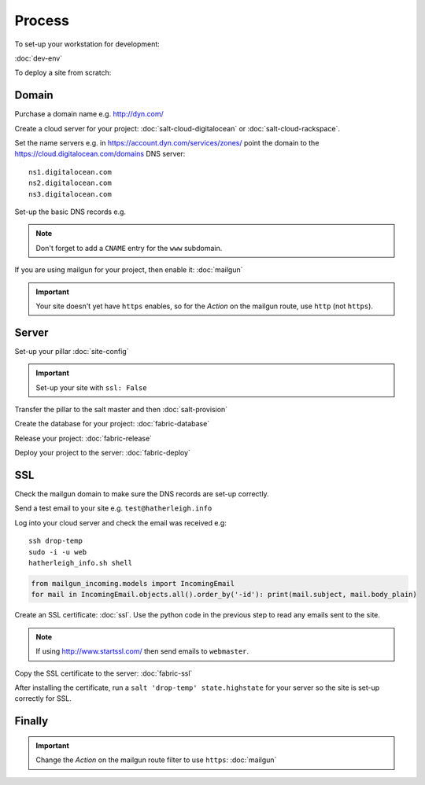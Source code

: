 Process
*******

.. highlight:: bash

To set-up your workstation for development:

:doc:`dev-env`

To deploy a site from scratch:

Domain
======

Purchase a domain name e.g. http://dyn.com/

Create a cloud server for your project: :doc:`salt-cloud-digitalocean` or
:doc:`salt-cloud-rackspace`.

Set the name servers e.g. in https://account.dyn.com/services/zones/ point the
domain to the https://cloud.digitalocean.com/domains DNS server::

  ns1.digitalocean.com
  ns2.digitalocean.com
  ns3.digitalocean.com

Set-up the basic DNS records e.g.

.. image:: ./misc/process-dns.jpg

.. note::

  Don't forget to add a ``CNAME`` entry for the ``www`` subdomain.

If you are using mailgun for your project, then enable it: :doc:`mailgun`

.. important::

  Your site doesn't yet have ``https`` enables, so for the *Action*
  on the mailgun route, use ``http`` (not ``https``).

Server
======

Set-up your pillar :doc:`site-config`

.. important:: Set-up your site with ``ssl: False``

Transfer the pillar to the salt master and then :doc:`salt-provision`

Create the database for your project: :doc:`fabric-database`

Release your project: :doc:`fabric-release`

Deploy your project to the server: :doc:`fabric-deploy`

SSL
===

Check the mailgun domain to make sure the DNS records are set-up correctly.

Send a test email to your site e.g. ``test@hatherleigh.info``

Log into your cloud server and check the email was received e.g::

  ssh drop-temp
  sudo -i -u web
  hatherleigh_info.sh shell

.. code-block:: python

  from mailgun_incoming.models import IncomingEmail
  for mail in IncomingEmail.objects.all().order_by('-id'): print(mail.subject, mail.body_plain)

Create an SSL certificate: :doc:`ssl`.  Use the python code in the previous
step to read any emails sent to the site.

.. note::

  If using http://www.startssl.com/ then send emails to ``webmaster``.

Copy the SSL certificate to the server: :doc:`fabric-ssl`

After installing the certificate, run a ``salt 'drop-temp' state.highstate``
for your server so the site is set-up correctly for SSL.

Finally
=======

.. important::

  Change the *Action* on the mailgun route filter to use ``https``:
  :doc:`mailgun`
